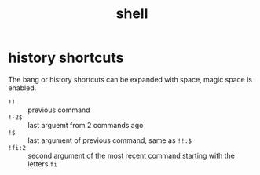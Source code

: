 #+TITLE: shell

* history shortcuts
:PROPERTIES:
:source:   https://news.ycombinator.com/item?id=2983079
:END:
The bang or history shortcuts can be expanded with space, magic space is
enabled.

-  =!!= :: previous command
- =!-2$= :: last arguemt from 2 commands ago
- =!$= :: last argument of previous command, same as =!!:$=
- =!fi:2= :: second argument of the most recent command starting with the
  letters =fi=
